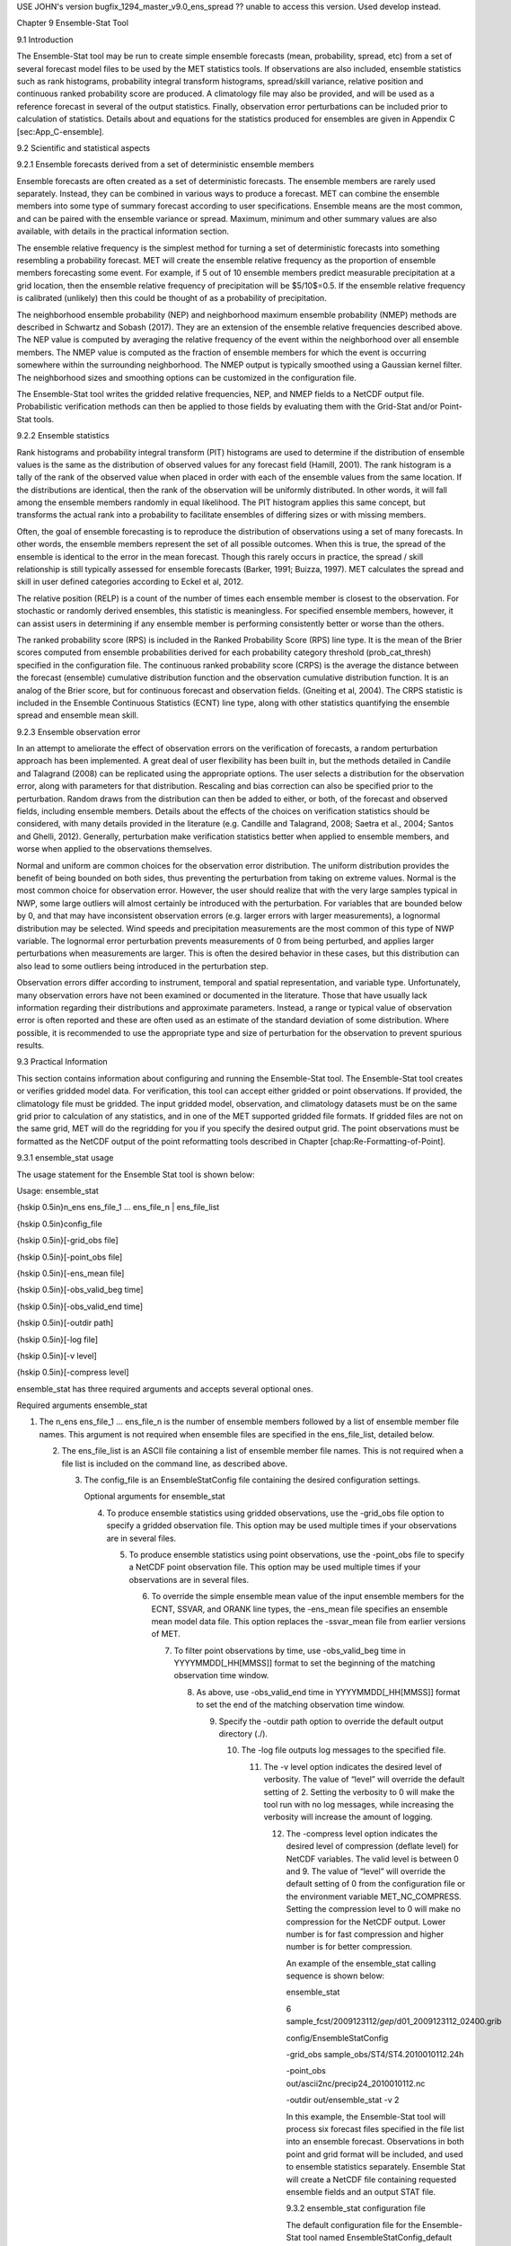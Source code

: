 USE JOHN's version bugfix_1294_master_v9.0_ens_spread  ?? unable to access this version.  Used develop instead.

Chapter 9 Ensemble-Stat Tool

9.1 Introduction

The Ensemble-Stat tool may be run to create simple ensemble forecasts (mean, probability, spread, etc) from a set of several forecast model files to be used by the MET statistics tools. If observations are also included, ensemble statistics such as rank histograms, probability integral transform histograms, spread/skill variance, relative position and continuous ranked probability score are produced. A climatology file may also be provided, and will be used as a reference forecast in several of the output statistics. Finally, observation error perturbations can be included prior to calculation of statistics. Details about and equations for the statistics produced for ensembles are given in Appendix C [sec:App_C-ensemble].

9.2 Scientific and statistical aspects

9.2.1 Ensemble forecasts derived from a set of deterministic ensemble members

Ensemble forecasts are often created as a set of deterministic forecasts. The ensemble members are rarely used separately. Instead, they can be combined in various ways to produce a forecast. MET can combine the ensemble members into some type of summary forecast according to user specifications. Ensemble means are the most common, and can be paired with the ensemble variance or spread. Maximum, minimum and other summary values are also available, with details in the practical information section.

The ensemble relative frequency is the simplest method for turning a set of deterministic forecasts into something resembling a probability forecast. MET will create the ensemble relative frequency as the proportion of ensemble members forecasting some event. For example, if 5 out of 10 ensemble members predict measurable precipitation at a grid location, then the ensemble relative frequency of precipitation will be $5/10$=0.5. If the ensemble relative frequency is calibrated (unlikely) then this could be thought of as a probability of precipitation.

The neighborhood ensemble probability (NEP) and neighborhood maximum ensemble probability (NMEP) methods are described in Schwartz and Sobash (2017). They are an extension of the ensemble relative frequencies described above. The NEP value is computed by averaging the relative frequency of the event within the neighborhood over all ensemble members. The NMEP value is computed as the fraction of ensemble members for which the event is occurring somewhere within the surrounding neighborhood. The NMEP output is typically smoothed using a Gaussian kernel filter. The neighborhood sizes and smoothing options can be customized in the configuration file.

The Ensemble-Stat tool writes the gridded relative frequencies, NEP, and NMEP fields to a NetCDF output file. Probabilistic verification methods can then be applied to those fields by evaluating them with the Grid-Stat and/or Point-Stat tools.

9.2.2 Ensemble statistics

Rank histograms and probability integral transform (PIT) histograms are used to determine if the distribution of ensemble values is the same as the distribution of observed values for any forecast field (Hamill, 2001). The rank histogram is a tally of the rank of the observed value when placed in order with each of the ensemble values from the same location. If the distributions are identical, then the rank of the observation will be uniformly distributed. In other words, it will fall among the ensemble members randomly in equal likelihood. The PIT histogram applies this same concept, but transforms the actual rank into a probability to facilitate ensembles of differing sizes or with missing members.

Often, the goal of ensemble forecasting is to reproduce the distribution of observations using a set of many forecasts. In other words, the ensemble members represent the set of all possible outcomes. When this is true, the spread of the ensemble is identical to the error in the mean forecast. Though this rarely occurs in practice, the spread / skill relationship is still typically assessed for ensemble forecasts (Barker, 1991; Buizza, 1997). MET calculates the spread and skill in user defined categories according to Eckel et al, 2012.

The relative position (RELP) is a count of the number of times each ensemble member is closest to the observation. For stochastic or randomly derived ensembles, this statistic is meaningless. For specified ensemble members, however, it can assist users in determining if any ensemble member is performing consistently better or worse than the others.

The ranked probability score (RPS) is included in the Ranked Probability Score (RPS) line type. It is the mean of the Brier scores computed from ensemble probabilities derived for each probability category threshold (prob_cat_thresh) specified in the configuration file. The continuous ranked probability score (CRPS) is the average the distance between the forecast (ensemble) cumulative distribution function and the observation cumulative distribution function. It is an analog of the Brier score, but for continuous forecast and observation fields. (Gneiting et al, 2004). The CRPS statistic is included in the Ensemble Continuous Statistics (ECNT) line type, along with other statistics quantifying the ensemble spread and ensemble mean skill.

9.2.3 Ensemble observation error

In an attempt to ameliorate the effect of observation errors on the verification of forecasts, a random perturbation approach has been implemented. A great deal of user flexibility has been built in, but the methods detailed in Candile and Talagrand (2008) can be replicated using the appropriate options. The user selects a distribution for the observation error, along with parameters for that distribution. Rescaling and bias correction can also be specified prior to the perturbation. Random draws from the distribution can then be added to either, or both, of the forecast and observed fields, including ensemble members. Details about the effects of the choices on verification statistics should be considered, with many details provided in the literature (e.g. Candille and Talagrand, 2008; Saetra et al., 2004; Santos and Ghelli, 2012). Generally, perturbation make verification statistics better when applied to ensemble members, and worse when applied to the observations themselves.

Normal and uniform are common choices for the observation error distribution. The uniform distribution provides the benefit of being bounded on both sides, thus preventing the perturbation from taking on extreme values. Normal is the most common choice for observation error. However, the user should realize that with the very large samples typical in NWP, some large outliers will almost certainly be introduced with the perturbation. For variables that are bounded below by 0, and that may have inconsistent observation errors (e.g. larger errors with larger measurements), a lognormal distribution may be selected. Wind speeds and precipitation measurements are the most common of this type of NWP variable. The lognormal error perturbation prevents measurements of 0 from being perturbed, and applies larger perturbations when measurements are larger. This is often the desired behavior in these cases, but this distribution can also lead to some outliers being introduced in the perturbation step.

Observation errors differ according to instrument, temporal and spatial representation, and variable type. Unfortunately, many observation errors have not been examined or documented in the literature. Those that have usually lack information regarding their distributions and approximate parameters. Instead, a range or typical value of observation error is often reported and these are often used as an estimate of the standard deviation of some distribution. Where possible, it is recommended to use the appropriate type and size of perturbation for the observation to prevent spurious results.

9.3 Practical Information

This section contains information about configuring and running the Ensemble-Stat tool. The Ensemble-Stat tool creates or verifies gridded model data. For verification, this tool can accept either gridded or point observations. If provided, the climatology file must be gridded. The input gridded model, observation, and climatology datasets must be on the same grid prior to calculation of any statistics, and in one of the MET supported gridded file formats. If gridded files are not on the same grid, MET will do the regridding for you if you specify the desired output grid. The point observations must be formatted as the NetCDF output of the point reformatting tools described in Chapter [chap:Re-Formatting-of-Point].

9.3.1 ensemble_stat usage

The usage statement for the Ensemble Stat tool is shown below:

Usage: ensemble_stat

{\hskip 0.5in}n_ens ens_file_1 ... ens_file_n | ens_file_list

{\hskip 0.5in}config_file

{\hskip 0.5in}[-grid_obs file]

{\hskip 0.5in}[-point_obs file]

{\hskip 0.5in}[-ens_mean file]

{\hskip 0.5in}[-obs_valid_beg time]

{\hskip 0.5in}[-obs_valid_end time]

{\hskip 0.5in}[-outdir path]

{\hskip 0.5in}[-log file]

{\hskip 0.5in}[-v level]

{\hskip 0.5in}[-compress level]

ensemble_stat has three required arguments and accepts several optional ones.

Required arguments ensemble_stat

1. The n_ens ens_file_1 ... ens_file_n is the number of ensemble members followed by a list of ensemble member file names. This argument is not required when ensemble files are specified in the ens_file_list, detailed below.

   2. The ens_file_list is an ASCII file containing a list of ensemble member file names. This is not required when a file list is included on the command line, as described above.

      3. The config_file is an EnsembleStatConfig file containing the desired configuration settings.

	 Optional arguments for ensemble_stat

	 4. To produce ensemble statistics using gridded observations, use the -grid_obs file option to specify a gridded observation file. This option may be used multiple times if your observations are in several files.

	    5. To produce ensemble statistics using point observations, use the -point_obs file to specify a NetCDF point observation file. This option may be used multiple times if your observations are in several files.

	       6. To override the simple ensemble mean value of the input ensemble members for the ECNT, SSVAR, and ORANK line types, the -ens_mean file specifies an ensemble mean model data file. This option replaces the -ssvar_mean file from earlier versions of MET.

		  7. To filter point observations by time, use -obs_valid_beg time in YYYYMMDD[_HH[MMSS]] format to set the beginning of the matching observation time window.

		     8. As above, use -obs_valid_end time in YYYYMMDD[_HH[MMSS]] format to set the end of the matching observation time window.

			9. Specify the -outdir path option to override the default output directory (./).

			   10. The -log file outputs log messages to the specified file.

			       11. The -v level option indicates the desired level of verbosity. The value of “level” will override the default setting of 2. Setting the verbosity to 0 will make the tool run with no log messages, while increasing the verbosity will increase the amount of logging.

				   12. The -compress level option indicates the desired level of compression (deflate level) for NetCDF variables. The valid level is between 0 and 9. The value of “level” will override the default setting of 0 from the configuration file or the environment variable MET_NC_COMPRESS. Setting the compression level to 0 will make no compression for the NetCDF output. Lower number is for fast compression and higher number is for better compression.

				       An example of the ensemble_stat calling sequence is shown below:

				       ensemble_stat \

				       6 sample_fcst/2009123112/*gep*/d01_2009123112_02400.grib \

				       config/EnsembleStatConfig \

				       -grid_obs sample_obs/ST4/ST4.2010010112.24h \

				       -point_obs out/ascii2nc/precip24_2010010112.nc \

				       -outdir out/ensemble_stat -v 2

				       In this example, the Ensemble-Stat tool will process six forecast files specified in the file list into an ensemble forecast. Observations in both point and grid format will be included, and used to ensemble statistics separately. Ensemble Stat will create a NetCDF file containing requested ensemble fields and an output STAT file.

				       9.3.2 ensemble_stat configuration file

				       The default configuration file for the Ensemble-Stat tool named EnsembleStatConfig_default can be found in the installed share/met/config directory. Another version is located in scripts/config. We encourage users to make a copy of these files prior to modifying their contents. Each configuration file (both the default and sample) contains many comments describing its contents. The contents of the configuration file are also described in the subsections below.

				       Note that environment variables may be used when editing configuration files, as described in the Section [subsec:pb2nc-configuration-file] for the PB2NC tool.



				       model          = "WRF";

				       desc           = "NA";

				       obtype         = "ANALYS";

				       regrid         = { ... }

				       climo_mean     = { ... }

				       climo_stdev    = { ... }

				       climo_cdf      = { ... }

				       obs_window     = { beg = -5400; end =  5400; }

				       mask           = { grid = [ "FULL" ]; poly = []; sid = []; }

				       ci_alpha       = [ 0.05 ];

				       interp         = { field = BOTH; vld_thresh = 1.0; shape = SQUARE;

				                          type = [ { method = NEAREST; width = 1; } ]; }



							  sid_inc        = [];

							  sid_exc        = [];

							  duplicate_flag = NONE;

							  obs_quality    = [];

							  obs_summary    = NONE;

							  obs_perc_value = 50;



							  message_type_group_map = [...];



							  output_prefix  = "";

							  version        = "VN.N";

							  The configuration options listed above are common to many MET tools and are described in Section [subsec:IO_General-MET-Config-Options].



							  ens = {

							     ens_thresh = 1.0;

							        vld_thresh = 1.0;

								   field = [

								         {

									          name = "APCP";

										           level = "A03";

											            cat_thresh = [ >0.0, >=5.0 ];

												          }

													     ];

													     }

													     The ens dictionary defines which ensemble fields should be processed.

													     When summarizing the ensemble, compute a ratio of the number of valid ensemble fields to the total number of ensemble members. If this ratio is less than the ens_thresh, then quit with an error. This threshold must be between 0 and 1. Setting this threshold to 1 will require that all ensemble members be present to be processed.

													     When summarizing the ensemble, for each grid point compute a ratio of the number of valid data values to the number of ensemble members. If that ratio is less than vld_thresh, write out bad data. This threshold must be between 0 and 1. Setting this threshold to 1 will require each grid point to contain valid data for all ensemble members.

													     For each field listed in the forecast field, give the name and vertical or accumulation level, plus one or more categorical thresholds. The thresholds are specified using symbols, as shown above. It is the user's responsibility to know the units for each model variable and to choose appropriate threshold values. The thresholds are used to define ensemble relative frequencies, e.g. a threshold of >=5 can be used to compute the proportion of ensemble members predicting precipitation of at least 5mm at each grid point.



													     nbrhd_prob = {

													        width      = [ 5 ];

														   shape      = CIRCLE;

														      vld_thresh = 0.0;

														      }

														      The nbrhd_prob dictionary defines the neighborhoods used to compute NEP and NMEP output.

														      The neighborhood shape is a SQUARE or CIRCLE centered on the current point, and the width array specifies the width of the square or diameter of the circle as an odd integer. The vld_thresh entry is a number between 0 and 1 specifying the required ratio of valid data in the neighborhood for an output value to be computed.

														      If ensemble_flag.nep is set to TRUE, NEP output is created for each combination of the categorical threshold (cat_thresh) and neighborhood width specified.



														      nmep_smooth = {

														         vld_thresh      = 0.0;

															    shape           = CIRCLE;

															       gaussian_dx     = 81.27;

															          gaussian_radius = 120;

																     type = [

																           {

																	            method = GAUSSIAN;

																		             width  = 1;

																			           }

																				      ];

																				      }

																				      Similar to the interp dictionary, the nmep_smooth dictionary includes a type array of dictionaries to define one or more methods for smoothing the NMEP data. Setting the interpolation method to nearest neighbor (NEAREST) effectively disables this smoothing step.

																				      If ensemble_flag.nmep is set to TRUE, NMEP output is created for each combination of the categorical threshold (cat_thresh), neighborhood width (nbrhd_prob.width), and smoothing method(nmep_smooth.type) specified.



																				      obs_thresh = [ NA ];

																				      The obs_thresh entry is an array of thresholds for filtering observation values prior to applying ensemble verification logic. The default setting of NA means that no observations should be filtered out. Verification output will be computed separately for each threshold specified. This option may be set separately for each obs.field entry.



																				      skip_const = FALSE;

																				      Setting skip_const to true tells Ensemble-Stat to exclude pairs where all the ensemble members and the observation have a constant value. For example, exclude points with zero precipitation amounts from all output line types. This option may be set separately for each obs.field entry. When set to false, constant points are and the observation rank is chosen at random.



																				      ens_ssvar_bin_size = 1.0;

																				      ens_phist_bin_size = 0.05;

																				      prob_cat_thresh    = [];

																				      Setting up the fcst and obs dictionaries of the configuration file is described in Section [subsec:IO_General-MET-Config-Options]. The following are some special consideration for the Ensemble-Stat tool.

																				      The ens and fcst dictionaries do not need to include the same fields. Users may specify any number of ensemble fields to be summarized, but generally there are many fewer fields with verifying observations available. The ens dictionary specifies the fields to be summarized while the fcst dictionary specifies the fields to be verified.

																				      The obs dictionary looks very similar to the fcst dictionary. If verifying against point observations which are assigned GRIB1 codes, the observation section must be defined following GRIB1 conventions. When verifying GRIB1 forecast data, one can easily copy over the forecast settings to the observation dictionary using obs = fcst;. However, when verifying non-GRIB1 forecast data, users will need to specify the fcst and obs sections separately.

																				      The ens_ssvar_bin_size and ens_phist_bin_size specify the width of the categorical bins used to accumulate frequencies for spread-skill-variance or probability integral transform statistics, respectively.

																				      The prob_cat_thresh entry is an array of thresholds to be applied in the computation of the RPS line type. Since these thresholds can change for each variable, they can be specified separately for each fcst.field entry. If left empty but climatology data is provided, the climo_cdf thresholds will be used instead. If not climatology data is provide, and the RPS output line type is requested, then the prob_cat_thresh array must be defined.



																				      obs_error = {

																				         flag             = FALSE;

																					    dist_type        = NONE;

																					       dist_parm        = [];

																					          inst_bias_scale  = 1.0;

																						     inst_bias_offset = 0.0;

																						     }

																						     The obs_error dictionary controls how observation error information should be handled. This dictionary may be set separately for each obs.field entry. Observation error information can either be specified directly in the configuration file or by parsing information from an external table file. By default, the MET_BASE/data/table_files/obs_error_table.txt file is read but this may be overridden by setting the $MET_OBS_ERROR_TABLE environment variable at runtime.

																						     The flag entry toggles the observation error logic on (TRUE) and off (FALSE). When flag is TRUE, random observation error perturbations are applied to the ensemble member values. No perturbation is applied to the observation values but the bias scale and offset values, if specified, are applied.

																						     The dist_type entry may be set to NONE, NORMAL, LOGNORMAL, EXPONENTIAL,CHISQUARED, GAMMA, UNIFORM, or BETA. The default value of NONE indicates that the observation error table file should be used rather than the configuration file settings.

																						     The dist_parm entry is an array of length 1 or 2 specifying the parameters for the distribution selected in dist_type. The GAMMA, UNIFORM, and BETA distributions are defined by two parameters, specified as a comma-separated list (a,b), whereas all other distributions are defined by a single parameter.

																						     The inst_bias_scale and inst_bias_offset entries specify bias scale and offset values that should be applied to observation values prior to perturbing them. These entries enable bias-correction on the fly.

																						     Defining the observation error information in the configuration file is convenient but limited. The random perturbations for all points in the current verification task are drawn from the same distribution. Specifying an observation error table file instead (by setting dist_type = NONE;) provides much finer control, enabling the user to define observation error distribution information and bias-correction logic separately for each observation variable name, message type, PrepBUFR report type, input report type, instrument type, station ID, range of heights, range of pressure levels, and range of values.



																						     output_flag = {

																						        ecnt  = NONE;

																							   rps   = NONE;

																							      rhist = NONE;

																							         phist = NONE;

																								    orank = NONE;

																								       ssvar = NONE;

																								          relp  = NONE;

																									  }

																									  The output_flag array controls the type of output that is generated. Each flag corresponds to an output line type in the STAT file. Setting the flag to NONE indicates that the line type should not be generated. Setting the flag to STAT indicates that the line type should be written to the STAT file only. Setting the flag to BOTH indicates that the line type should be written to the STAT file as well as a separate ASCII file where the data is grouped by line type. The output flags correspond to the following output line types:

																									  1. ECNT for Continuous Ensemble Statistics

																									     2. RPS for Ranked Probability Score Statistics

																										3. RHIST for Ranked Histogram Counts

																										   4. PHIST for Probability Integral Transform Histogram Counts

																										      5. ORANK for Ensemble Matched Pair Information when point observations are supplied

																											 6. SSVAR for Binned Spread/Skill Variance Information

																											    7. RELP for Relative Position Counts



																											       ensemble_flag = {

																											          latlon    = TRUE;

																												     mean      = TRUE;

																												        stdev     = TRUE;

																													   minus     = TRUE;

																													      plus      = TRUE;

																													         min       = TRUE;

																														    max       = TRUE;

																														       range     = TRUE;

																														          vld_count = TRUE;

																															     frequency = TRUE;

																															        nep       = FALSE;

																																   nmep      = FALSE;

																																      rank      = TRUE;

																																         weight    = FALSE;

																																	 }

																																	 The ensemble_flag specifies which derived ensemble fields should be calculated and output. Setting the flag to TRUE produces output of the specified field, while FALSE produces no output for that field type. The flags correspond to the following output line types:

																																	 1. Grid Latitude and Longitude Fields

																																	    2. Ensemble Mean Field

																																	       3. Ensemble Standard Deviation Field

																																		  4. Ensemble Mean - One Standard Deviation Field

																																		     5. Ensemble Mean + One Standard Deviation Field

																																			6. Ensemble Minimum Field

																																			   7. Ensemble Maximum Field

																																			      8. Ensemble Range Field

																																				 9. Ensemble Valid Data Count

																																				    10. Ensemble Relative Frequency for each categorical threshold (cat_thresh) specified. This is an uncalibrated probability forecast.

																																					11. Neighborhood Ensemble Probability for each categorical threshold (cat_thresh) and neighborhood width (nbrhd_prob.width) specified.

																																					    12. Neighborhood Maximum Ensemble Probability for each categorical threshold (cat_thresh), neighborhood width (nbrhd_prob.width), and smoothing method (nmep_smooth.type) specified.

																																						13. Observation Ranks for input gridded observations are written to a separate NetCDF output file.

																																						    14. The grid area weights applied are written to the Observation Rank output file.



																																							nc_var_str = "";

																																							The nc_var_str entry specifies a string for each ensemble field and verification task. This string is parsed from each ens.field and obs.field dictionary entry and is used to customize the variable names written to theNetCDF output file. The default is an empty string, meaning that no customization is applied to the output variable names. When the Ensemble-Stat config file contains two fields with the same name and level value, this entry is used to make the resulting variable names unique.



																																							rng = {

																																							   type = "mt19937";

																																							      seed = "";

																																							      }

																																							      The rng group defines the random number generator type and seed to be used. In the case of a tie when determining the rank of an observation, the rank is randomly chosen from all available possibilities. The randomness is determined by the random number generator specified.

																																							      The seed variable may be set to a specific value to make the assignment of ranks fully repeatable. When left empty, as shown above, the random number generator seed is chosen automatically which will lead to slightly different bootstrap confidence intervals being computed each time the data is run.

																																							      Refer to the description of the boot entry in Section [subsec:IO_General-MET-Config-Options] for more details on the random number generator.

																																							      9.3.3 ensemble_stat output

																																							      ensemble_stat can produce output in STAT, ASCII, and NetCDF formats. The ASCII output duplicates the STAT output but has the data organized by line type. The output files are written to the default output directory or the directory specified by the -outdir command line option.

																																							      The output STAT file is named using the following naming convention:

																																							      ensemble_stat_PREFIX_YYYYMMDD_HHMMSSV.stat where PREFIX indicates the user-defined output prefix and YYYYMMDD_HHMMSSV indicates the forecast valid time. Note that the forecast lead time is not included in the output file names since it would not be well-defined for time-lagged ensembles. When verifying multiple lead times for the same valid time, users should either write the output to separate directories or specify a output prefix to ensure unique file names.

																																							      The output ASCII files are named similarly:

																																							      ensemble_stat_PREFIX_YYYYMMDD_HHMMSSV_TYPE.txt where TYPE is one of ecnt, rps, rhist, phist, relp, orank, and ssvar to indicate the line type it contains.

																																							      When fields are requested in the ens dictionary of the configuration file or verification against gridded fields is performed, ensemble_stat can produce output NetCDF files using the following naming convention:

																																							      ensemble_stat_PREFIX_YYYYMMDD_HHMMSSV_TYPE.nc where TYPE is either ens or orank. The orank NetCDF output file contains gridded fields of observation ranks when the -grid_obs command line option is used. The ens NetCDF output file contains ensemble products derived from the fields requested in the ens dictionary of the configuration file. The Ensemble-Stat tool can calculate any of the following fields from the input ensemble members, as specified in the ensemble_flag dictionary in the configuration file:

																																							      Ensemble Mean fields

																																							      Ensemble Standard Deviation fields

																																							      Ensemble Mean - 1 Standard Deviation fields

																																							      Ensemble Mean + 1 Standard Deviation fields

																																							      Ensemble Minimum fields

																																							      Ensemble Maximum fields

																																							      Ensemble Range fields

																																							      Ensemble Valid Data Count fields

																																							      Ensemble Relative Frequency by threshold fields (e.g. ensemble probabilities)

																																							      Neighborhood Ensemble Probability and Neighborhood Maximum Ensemble Probability

																																							      Rank for each Observation Value (if gridded observation field provided)

																																							      When gridded or point observations are provided, using the -grid_obs and -point_obs command line options, respectively, the Ensemble-Stat tool can compute the following statistics for the fields specified in the fcst and obs dictionaries of the configuration file:

																																							      Continuous Ensemble Statistics

																																							      Ranked Histograms

																																							      Probability Integral Transform (PIT) Histograms

																																							      Relative Position Histograms

																																							      Spread/Skill Variance

																																							      Ensemble Matched Pair information

																																							      The format of the STAT and ASCII output of the Ensemble-Stat tool are described below.

																																							      Header information for each file ensemble-stat outputs

																																							      Format information for ECNT (Ensemble Continuous Statistics) output line type.

																																							      Format information for RPS (Ranked Probability Score) output line type.Format information for RHIST (Ranked Histogram) output line type.

																																							      Format information for PHIST (Probability Integral Transform Histogram) output line type.

																																							      Format information for RELP (Relative Position) output line type.

																																							      Format information for ORANK (Observation Rank) output line type.

																																							      Format information for SSVAR (Spread/Skill Variance) output line type.


?? Missing a bunch of tables at the end.
